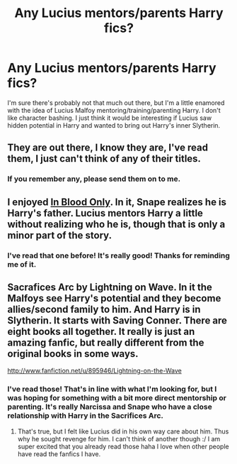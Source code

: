 #+TITLE: Any Lucius mentors/parents Harry fics?

* Any Lucius mentors/parents Harry fics?
:PROPERTIES:
:Author: mayfly42
:Score: 10
:DateUnix: 1374380217.0
:DateShort: 2013-Jul-21
:END:
I'm sure there's probably not that much out there, but I'm a little enamored with the idea of Lucius Malfoy mentoring/training/parenting Harry. I don't like character bashing. I just think it would be interesting if Lucius saw hidden potential in Harry and wanted to bring out Harry's inner Slytherin.


** They are out there, I know they are, I've read them, I just can't think of any of their titles.
:PROPERTIES:
:Author: JessicaHarper
:Score: 1
:DateUnix: 1374426713.0
:DateShort: 2013-Jul-21
:END:

*** If you remember any, please send them on to me.
:PROPERTIES:
:Author: mayfly42
:Score: 1
:DateUnix: 1374447996.0
:DateShort: 2013-Jul-22
:END:


** I enjoyed [[http://www.fanfiction.net/s/2027554/1/In-Blood-Only][In Blood Only]]. In it, Snape realizes he is Harry's father. Lucius mentors Harry a little without realizing who he is, though that is only a minor part of the story.
:PROPERTIES:
:Author: deskglass
:Score: 1
:DateUnix: 1374454070.0
:DateShort: 2013-Jul-22
:END:

*** I've read that one before! It's really good! Thanks for reminding me of it.
:PROPERTIES:
:Author: mayfly42
:Score: 1
:DateUnix: 1374454390.0
:DateShort: 2013-Jul-22
:END:


** Sacrafices Arc by Lightning on Wave. In it the Malfoys see Harry's potential and they become allies/second family to him. And Harry is in Slytherin. It starts with Saving Conner. There are eight books all together. It really is just an amazing fanfic, but really different from the original books in some ways.

[[http://www.fanfiction.net/u/895946/Lightning-on-the-Wave]]
:PROPERTIES:
:Author: grace644
:Score: 1
:DateUnix: 1374782949.0
:DateShort: 2013-Jul-26
:END:

*** I've read those! That's in line with what I'm looking for, but I was hoping for something with a bit more direct mentorship or parenting. It's really Narcissa and Snape who have a close relationship with Harry in the Sacrifices Arc.
:PROPERTIES:
:Author: mayfly42
:Score: 1
:DateUnix: 1374791581.0
:DateShort: 2013-Jul-26
:END:

**** That's true, but I felt like Lucius did in his own way care about him. Thus why he sought revenge for him. I can't think of another though :/ I am super excited that you already read those haha I love when other people have read the fanfics I have.
:PROPERTIES:
:Author: grace644
:Score: 1
:DateUnix: 1374854267.0
:DateShort: 2013-Jul-26
:END:

